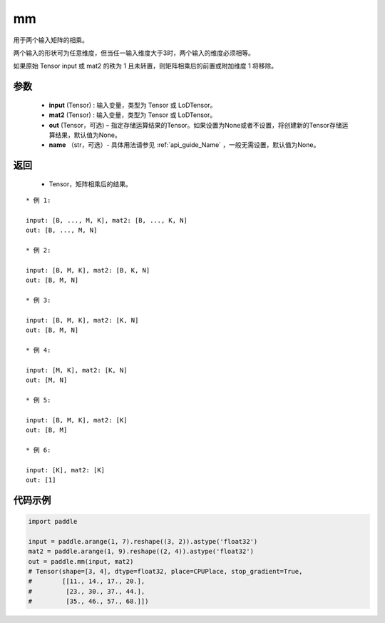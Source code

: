 .. _cn_api_tensor_mm:

mm
-------------------------------

.. py:function:: paddle.mm(input, mat2, out=None, name=None)




用于两个输入矩阵的相乘。

两个输入的形状可为任意维度，但当任一输入维度大于3时，两个输入的维度必须相等。

如果原始 Tensor input 或 mat2 的秩为 1 且未转置，则矩阵相乘后的前置或附加维度 1 将移除。

参数
::::::::::::

    - **input** (Tensor) : 输入变量，类型为 Tensor 或 LoDTensor。
    - **mat2** (Tensor) : 输入变量，类型为 Tensor 或 LoDTensor。
    - **out** (Tensor，可选) – 指定存储运算结果的Tensor。如果设置为None或者不设置，将创建新的Tensor存储运算结果，默认值为None。
    - **name** （str，可选）- 具体用法请参见 :ref:`api_guide_Name` ，一般无需设置，默认值为None。

返回
::::::::::::

    - Tensor，矩阵相乘后的结果。


::

    * 例 1:

    input: [B, ..., M, K], mat2: [B, ..., K, N]
    out: [B, ..., M, N]

    * 例 2:

    input: [B, M, K], mat2: [B, K, N]
    out: [B, M, N]

    * 例 3:

    input: [B, M, K], mat2: [K, N]
    out: [B, M, N]

    * 例 4:

    input: [M, K], mat2: [K, N]
    out: [M, N]

    * 例 5:

    input: [B, M, K], mat2: [K]
    out: [B, M]

    * 例 6:

    input: [K], mat2: [K]
    out: [1]


代码示例
::::::::::::

.. code-block:: python

    import paddle

    input = paddle.arange(1, 7).reshape((3, 2)).astype('float32')
    mat2 = paddle.arange(1, 9).reshape((2, 4)).astype('float32')
    out = paddle.mm(input, mat2)
    # Tensor(shape=[3, 4], dtype=float32, place=CPUPlace, stop_gradient=True,
    #        [[11., 14., 17., 20.],
    #         [23., 30., 37., 44.],
    #         [35., 46., 57., 68.]])

